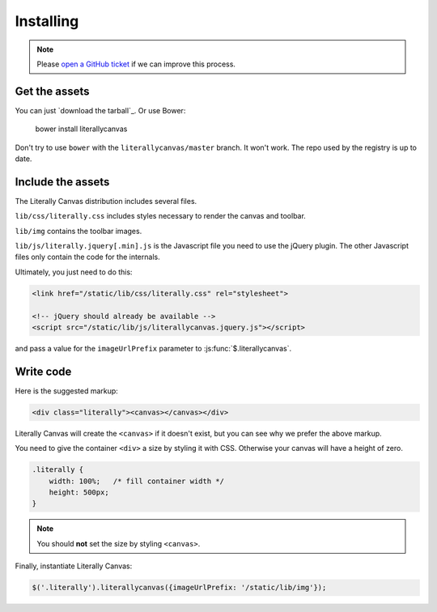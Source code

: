 Installing
==========

.. note::

    Please `open a GitHub ticket`_ if we can improve this process.

.. _open a GitHub ticket: http://github.com/literallycanvas/literallycanvas/issues/new

Get the assets
--------------

You can just `download the tarball`_. Or use Bower:

    bower install literallycanvas

Don't try to use ``bower`` with the ``literallycanvas/master`` branch. It won't
work. The repo used by the registry is up to date.

Include the assets
------------------

The Literally Canvas distribution includes several files.

``lib/css/literally.css`` includes styles necessary to render the canvas and
toolbar.

``lib/img`` contains the toolbar images.

``lib/js/literally.jquery[.min].js`` is the Javascript file you need to use
the jQuery plugin. The other Javascript files only contain the code for the
internals.

Ultimately, you just need to do this:

.. code-block:: html

    <link href="/static/lib/css/literally.css" rel="stylesheet">

    <!-- jQuery should already be available -->
    <script src="/static/lib/js/literallycanvas.jquery.js"></script>

and pass a value for the ``imageUrlPrefix`` parameter to
:js:func:`$.literallycanvas`.

Write code
----------

Here is the suggested markup:

.. code-block:: html

    <div class="literally"><canvas></canvas></div>

Literally Canvas will create the ``<canvas>`` if it doesn't exist, but you can
see why we prefer the above markup.

You need to give the container ``<div>`` a size by styling it with CSS.
Otherwise your canvas will have a height of zero.

.. code-block:: css

    .literally {
        width: 100%;   /* fill container width */
        height: 500px;
    }

.. note::

    You should **not** set the size by styling ``<canvas>``.

Finally, instantiate Literally Canvas:

.. code-block:: javascript

    $('.literally').literallycanvas({imageUrlPrefix: '/static/lib/img'});

